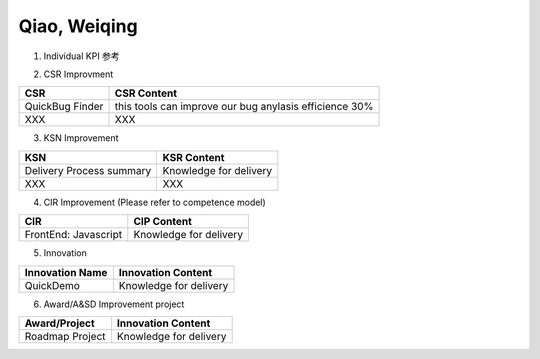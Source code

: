 Qiao, Weiqing
###################################################


1. Individual KPI 参考

.. image:: ./images/individual_kpi.png
   :scale: 70
 
2. 
   CSR Improvment
============================ ==============================================================================
  CSR                           CSR Content
============================ ==============================================================================
    QuickBug Finder                 this tools can improve our bug anylasis efficience 30%
    XXX                             XXX
============================ ==============================================================================


3. KSN Improvement

============================ ==============================================================================
  KSN                           KSR Content
============================ ==============================================================================
  Delivery Process summary      Knowledge for delivery    
  XXX                           XXX
============================ ==============================================================================

4. CIR Improvement (Please refer to competence model)

============================ ==============================================================================
  CIR                                CIP Content
============================ ==============================================================================
  FrontEnd: Javascript          Knowledge for delivery     
============================ ==============================================================================

5. Innovation

============================ ==============================================================================
  Innovation Name                      Innovation Content
============================ ==============================================================================
  QuickDemo                         Knowledge for delivery     
============================ ==============================================================================

6. Award/A&SD Improvement project

============================ ==============================================================================
  Award/Project                       Innovation Content
============================ ==============================================================================
  Roadmap Project                         Knowledge for delivery      
============================ ==============================================================================